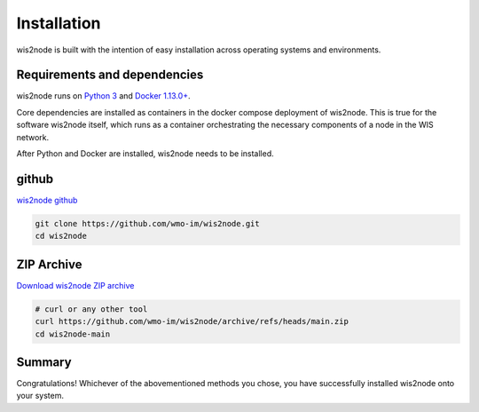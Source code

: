 .. _installation:

Installation
============

wis2node is built with the intention of easy installation across operating systems and environments.

Requirements and dependencies
-----------------------------

wis2node runs on `Python 3 <https://www.python.org/downloads/>`_ and `Docker 1.13.0+ <https://docs.docker.com/get-docker/>`_.

Core dependencies are installed as containers in the docker compose deployment of wis2node. This is true for 
the software wis2node itself, which runs as a container orchestrating the necessary components of a node in the WIS network.

After Python and Docker are installed, wis2node needs to be installed. 

github
------

`wis2node github <https://github.com/wmo-im/wis2node>`_

.. code-block::

    git clone https://github.com/wmo-im/wis2node.git
    cd wis2node

ZIP Archive
-----------

`Download wis2node ZIP archive <https://github.com/wmo-im/wis2node/archive/refs/heads/main.zip>`_

.. code-block::

    # curl or any other tool
    curl https://github.com/wmo-im/wis2node/archive/refs/heads/main.zip
    cd wis2node-main

Summary
-------
Congratulations! Whichever of the abovementioned methods you chose, you have successfully installed wis2node
onto your system.
